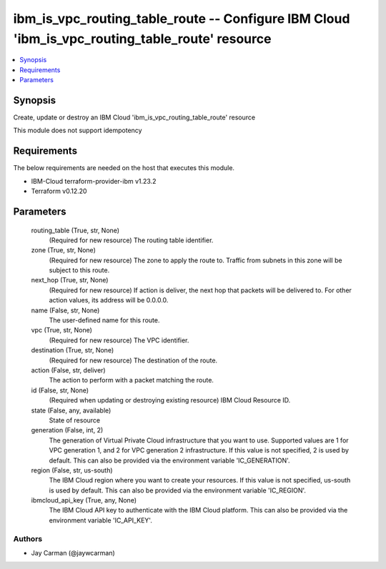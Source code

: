 
ibm_is_vpc_routing_table_route -- Configure IBM Cloud 'ibm_is_vpc_routing_table_route' resource
===============================================================================================

.. contents::
   :local:
   :depth: 1


Synopsis
--------

Create, update or destroy an IBM Cloud 'ibm_is_vpc_routing_table_route' resource

This module does not support idempotency



Requirements
------------
The below requirements are needed on the host that executes this module.

- IBM-Cloud terraform-provider-ibm v1.23.2
- Terraform v0.12.20



Parameters
----------

  routing_table (True, str, None)
    (Required for new resource) The routing table identifier.


  zone (True, str, None)
    (Required for new resource) The zone to apply the route to. Traffic from subnets in this zone will be subject to this route.


  next_hop (True, str, None)
    (Required for new resource) If action is deliver, the next hop that packets will be delivered to. For other action values, its address will be 0.0.0.0.


  name (False, str, None)
    The user-defined name for this route.


  vpc (True, str, None)
    (Required for new resource) The VPC identifier.


  destination (True, str, None)
    (Required for new resource) The destination of the route.


  action (False, str, deliver)
    The action to perform with a packet matching the route.


  id (False, str, None)
    (Required when updating or destroying existing resource) IBM Cloud Resource ID.


  state (False, any, available)
    State of resource


  generation (False, int, 2)
    The generation of Virtual Private Cloud infrastructure that you want to use. Supported values are 1 for VPC generation 1, and 2 for VPC generation 2 infrastructure. If this value is not specified, 2 is used by default. This can also be provided via the environment variable 'IC_GENERATION'.


  region (False, str, us-south)
    The IBM Cloud region where you want to create your resources. If this value is not specified, us-south is used by default. This can also be provided via the environment variable 'IC_REGION'.


  ibmcloud_api_key (True, any, None)
    The IBM Cloud API key to authenticate with the IBM Cloud platform. This can also be provided via the environment variable 'IC_API_KEY'.













Authors
~~~~~~~

- Jay Carman (@jaywcarman)

